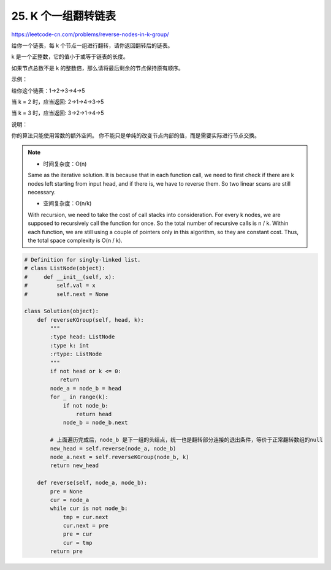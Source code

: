 ===================================
25. K 个一组翻转链表
===================================

https://leetcode-cn.com/problems/reverse-nodes-in-k-group/


给你一个链表，每 k 个节点一组进行翻转，请你返回翻转后的链表。

k 是一个正整数，它的值小于或等于链表的长度。

如果节点总数不是 k 的整数倍，那么请将最后剩余的节点保持原有顺序。

 

示例：

给你这个链表：1->2->3->4->5

当 k = 2 时，应当返回: 2->1->4->3->5

当 k = 3 时，应当返回: 3->2->1->4->5

 

说明：

你的算法只能使用常数的额外空间。
你不能只是单纯的改变节点内部的值，而是需要实际进行节点交换。

.. note::

    - 时间复杂度：O(n)

    Same as the iterative solution. It is because that in each function call, we need to first check if there are k nodes left starting from input head, and if there is, we have to reverse them. So two linear scans are still necessary.

    - 空间复杂度：O(n/k)

    With recursion, we need to take the cost of call stacks into consideration. For every k nodes, we are supposed to recursively call the function for once. So the total number of recursive calls is n / k. Within each function, we are still using a couple of pointers only in this algorithm, so they are constant cost. Thus, the total space complexity is O(n / k).


.. code:: python

    # Definition for singly-linked list.
    # class ListNode(object):
    #     def __init__(self, x):
    #         self.val = x
    #         self.next = None

    class Solution(object):
        def reverseKGroup(self, head, k):
            """
            :type head: ListNode
            :type k: int
            :rtype: ListNode
            """
            if not head or k <= 0:
               return
            node_a = node_b = head
            for _ in range(k):
                if not node_b:
                    return head
                node_b = node_b.next

            # 上面遍历完成后，node_b 是下一组的头结点，统一也是翻转部分连接的退出条件，等价于正常翻转数组的null
            new_head = self.reverse(node_a, node_b)
            node_a.next = self.reverseKGroup(node_b, k)
            return new_head

        def reverse(self, node_a, node_b):
            pre = None
            cur = node_a
            while cur is not node_b:
                tmp = cur.next
                cur.next = pre
                pre = cur
                cur = tmp
            return pre